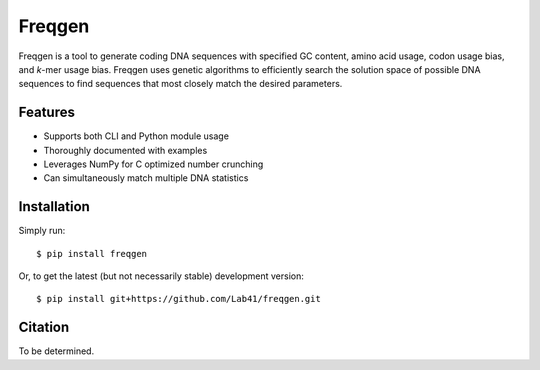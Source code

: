 Freqgen
=======

|Build Status| |Cov| |CodeFactor| |Docs|

Freqgen is a tool to generate coding DNA sequences with specified GC content,
amino acid usage, codon usage bias, and *k*-mer usage bias. Freqgen uses genetic
algorithms to efficiently search the solution space of possible DNA sequences to
find sequences that most closely match the desired parameters.

Features
--------

- Supports both CLI and Python module usage
- Thoroughly documented with examples
- Leverages NumPy for C optimized number crunching
- Can simultaneously match multiple DNA statistics

Installation
------------

Simply run::

$ pip install freqgen

Or, to get the latest (but not necessarily stable) development version::

$ pip install git+https://github.com/Lab41/freqgen.git

Citation
--------

To be determined.


.. |Build Status| image:: https://travis-ci.org/Benjamin-Lee/freqgen.svg?branch=master
   :target: https://travis-ci.org/Benjamin-Lee/freqgen

.. |Cov| image:: https://codecov.io/gh/Benjamin-Lee/freqgen/branch/master/graph/badge.svg
   :target: https://codecov.io/gh/Benjamin-Lee/freqgen

.. |Docs| image:: http://readthedocs.org/projects/freqgen/badge/?version=latest
   :target: http://freqgen.readthedocs.io/en/latest/?badge=latest

.. |CodeFactor| image:: https://www.codefactor.io/repository/github/benjamin-lee/freqgen/badge
   :target: https://www.codefactor.io/repository/github/benjamin-lee/freqgen/
